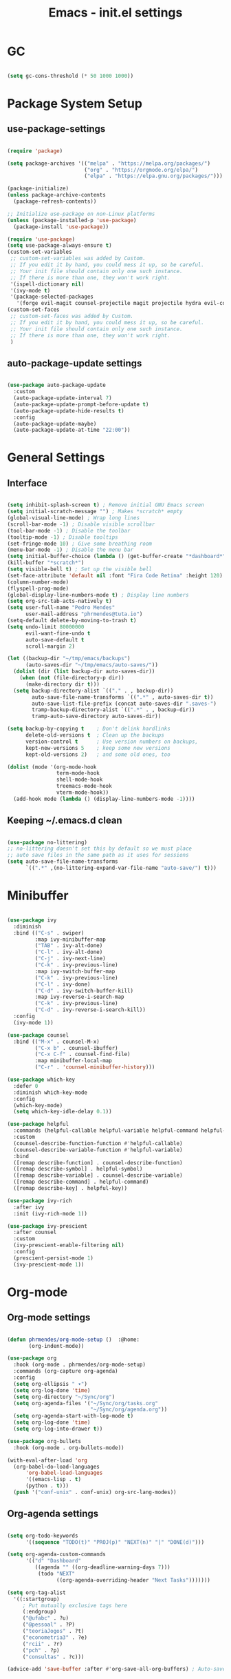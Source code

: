#+title: Emacs - init.el settings
#+PROPERTY: header-args:emacs-lisp :tangle ./init.el :mkdirp yes


* GC

#+begin_src emacs-lisp

  (setq gc-cons-threshold (* 50 1000 1000))

#+end_src

* Package System Setup
** use-package-settings

#+begin_src emacs-lisp

  (require 'package)

  (setq package-archives '(("melpa" . "https://melpa.org/packages/")
                           ("org" . "https://orgmode.org/elpa/")
                           ("elpa" . "https://elpa.gnu.org/packages/")))

  (package-initialize)
  (unless package-archive-contents
    (package-refresh-contents))

  ;; Initialize use-package on non-Linux platforms
  (unless (package-installed-p 'use-package)
    (package-install 'use-package))

  (require 'use-package)
  (setq use-package-always-ensure t)
  (custom-set-variables
   ;; custom-set-variables was added by Custom.
   ;; If you edit it by hand, you could mess it up, so be careful.
   ;; Your init file should contain only one such instance.
   ;; If there is more than one, they won't work right.
   '(ispell-dictionary nil)
   '(ivy-mode t)
   '(package-selected-packages
     '(forge evil-magit counsel-projectile magit projectile hydra evil-collection evil general helpful ivy-rich which-key rainbow-delimiters doom-themes neotree all-the-icons doom-modeline ivy command-log-mode use-package cmake-mode)))
  (custom-set-faces
   ;; custom-set-faces was added by Custom.
   ;; If you edit it by hand, you could mess it up, so be careful.
   ;; Your init file should contain only one such instance.
   ;; If there is more than one, they won't work right.
   )

#+end_src

** auto-package-update settings

#+begin_src emacs-lisp

  (use-package auto-package-update
    :custom
    (auto-package-update-interval 7)
    (auto-package-update-prompt-before-update t)
    (auto-package-update-hide-results t)
    :config
    (auto-package-update-maybe)
    (auto-package-update-at-time "22:00"))

#+end_src

* General Settings
** Interface

#+begin_src emacs-lisp

  (setq inhibit-splash-screen t) ; Remove initial GNU Emacs screen
  (setq initial-scratch-message "") ; Makes *scratch* empty
  (global-visual-line-mode) ; Wrap long lines
  (scroll-bar-mode -1) ; Disable visible scrollbar
  (tool-bar-mode -1) ; Disable the toolbar
  (tooltip-mode -1) ; Disable tooltips
  (set-fringe-mode 10) ; Give some breathing room
  (menu-bar-mode -1) ; Disable the menu bar
  (setq initial-buffer-choice (lambda () (get-buffer-create "*dashboard*")))
  (kill-buffer "*scratch*") 
  (setq visible-bell t) ; Set up the visible bell
  (set-face-attribute 'default nil :font "Fira Code Retina" :height 120) ; Font
  (column-number-mode)
  (flyspell-prog-mode)
  (global-display-line-numbers-mode t) ; Display line numbers
  (setq org-src-tab-acts-natively t)
  (setq user-full-name "Pedro Mendes"
        user-mail-address "phrmendes@tuta.io")
  (setq-default delete-by-moving-to-trash t)
  (setq undo-limit 80000000
        evil-want-fine-undo t
        auto-save-default t
        scroll-margin 2)

  (let ((backup-dir "~/tmp/emacs/backups")
        (auto-saves-dir "~/tmp/emacs/auto-saves/"))
    (dolist (dir (list backup-dir auto-saves-dir))
      (when (not (file-directory-p dir))
        (make-directory dir t)))
    (setq backup-directory-alist `(("." . , backup-dir))
          auto-save-file-name-transforms `((".*" , auto-saves-dir t))
          auto-save-list-file-prefix (concat auto-saves-dir ".saves-")
          tramp-backup-directory-alist `((".*" . , backup-dir))
          tramp-auto-save-directory auto-saves-dir))

  (setq backup-by-copying t    ; Don't delink hardlinks                           
        delete-old-versions t  ; Clean up the backups                             
        version-control t      ; Use version numbers on backups,                  
        kept-new-versions 5    ; keep some new versions                           
        kept-old-versions 2)   ; and some old ones, too 

  (dolist (mode '(org-mode-hook
                  term-mode-hook
                  shell-mode-hook
                  treemacs-mode-hook
                  vterm-mode-hook))
    (add-hook mode (lambda () (display-line-numbers-mode -1))))            

#+end_src

** Keeping ~/.emacs.d clean

#+begin_src emacs-lisp

  (use-package no-littering)
  ;; no-littering doesn't set this by default so we must place
  ;; auto save files in the same path as it uses for sessions
  (setq auto-save-file-name-transforms
        `((".*" ,(no-littering-expand-var-file-name "auto-save/") t)))

#+end_src

* Minibuffer

#+begin_src emacs-lisp

  (use-package ivy
    :diminish
    :bind (("C-s" . swiper)
           :map ivy-minibuffer-map
           ("TAB" . ivy-alt-done)	
           ("C-l" . ivy-alt-done)
           ("C-j" . ivy-next-line)
           ("C-k" . ivy-previous-line)
           :map ivy-switch-buffer-map
           ("C-k" . ivy-previous-line)
           ("C-l" . ivy-done)
           ("C-d" . ivy-switch-buffer-kill)
           :map ivy-reverse-i-search-map
           ("C-k" . ivy-previous-line)
           ("C-d" . ivy-reverse-i-search-kill))
    :config
    (ivy-mode 1))

  (use-package counsel
    :bind (("M-x" . counsel-M-x)
           ("C-x b" . counsel-ibuffer)
           ("C-x C-f" . counsel-find-file)
           :map minibuffer-local-map
           ("C-r" . 'counsel-minibuffer-history)))

  (use-package which-key
    :defer 0
    :diminish which-key-mode
    :config
    (which-key-mode)
    (setq which-key-idle-delay 0.1))

  (use-package helpful
    :commands (helpful-callable helpful-variable helpful-command helpful-key)
    :custom
    (counsel-describe-function-function #'helpful-callable)
    (counsel-describe-variable-function #'helpful-variable)
    :bind
    ([remap describe-function] . counsel-describe-function)
    ([remap describe-symbol] . helpful-symbol)
    ([remap describe-variable] . counsel-describe-variable)
    ([remap describe-command] . helpful-command)
    ([remap describe-key] . helpful-key))

  (use-package ivy-rich
    :after ivy
    :init (ivy-rich-mode 1))

  (use-package ivy-prescient
    :after counsel
    :custom
    (ivy-prescient-enable-filtering nil)
    :config
    (prescient-persist-mode 1)
    (ivy-prescient-mode 1))

#+end_src

* Org-mode
** Org-mode settings

#+begin_src emacs-lisp

  (defun phrmendes/org-mode-setup ()  :@home:
         (org-indent-mode))

  (use-package org
    :hook (org-mode . phrmendes/org-mode-setup)
    :commands (org-capture org-agenda)
    :config
    (setq org-ellipsis " ▾")
    (setq org-log-done 'time)
    (setq org-directory "~/Sync/org")
    (setq org-agenda-files '("~/Sync/org/tasks.org"
                             "~/Sync/org/agenda.org"))
    (setq org-agenda-start-with-log-mode t)
    (setq org-log-done 'time)
    (setq org-log-into-drawer t))

  (use-package org-bullets
    :hook (org-mode . org-bullets-mode))

  (with-eval-after-load 'org
    (org-babel-do-load-languages
        'org-babel-load-languages
        '((emacs-lisp . t)
        (python . t)))
    (push '("conf-unix" . conf-unix) org-src-lang-modes))

#+end_src

** Org-agenda settings

#+begin_src emacs-lisp

  (setq org-todo-keywords
        '((sequence "TODO(t)" "PROJ(p)" "NEXT(n)" "|" "DONE(d)")))

  (setq org-agenda-custom-commands
        '(("d" "Dashboard"
           ((agenda "" ((org-deadline-warning-days 7)))
            (todo "NEXT"
                  ((org-agenda-overriding-header "Next Tasks")))))))

  (setq org-tag-alist
    '((:startgroup)
       ; Put mutually exclusive tags here
       (:endgroup)
       ("@ufabc" . ?u)
       ("@pessoal" . ?P)
       ("teoriaJogos" . ?t)
       ("econometria3" . ?e)
       ("rcii" . ?r)
       ("pch" . ?p)
       ("consultas" . ?c)))

  (advice-add 'save-buffer :after #'org-save-all-org-buffers) ; Auto-save buffers

#+end_src

* Projects

#+begin_src emacs-lisp

  (use-package magit
    :commands (magit magit-status)
    :custom
    (magit-display-buffer-function #'magit-display-buffer-same-window-except-diff-v1))

  (use-package projectile
    :diminish projectile-mode
    :config (projectile-mode)
    :custom ((projectile-completion-system 'ivy))
    :bind-keymap
    ("C-c p" . projectile-command-map)
    :init
    ;; NOTE: Set this to the folder where you keep your Git repos!
    (when (file-directory-p "~/Projects/")
      (setq projectile-project-search-path '("~/Projects/")))
    (setq projectile-switch-project-action #'projectile-dired))

  (use-package counsel-projectile
    :after projectile
    :config (counsel-projectile-mode))

  (use-package forge
    :after magit)

#+end_src

* Aesthetics 

#+begin_src emacs-lisp

  (use-package all-the-icons)

  (use-package treemacs)

  (use-package doom-themes
    :config
    ;; Global settings (defaults)
    (setq doom-themes-enable-bold t    ; if nil, bold is universally disabled
          doom-themes-enable-italic t) ; if nil, italics is universally disabled
    (load-theme 'doom-one t)
    ;; Enable flashing mode-line on errors
    (doom-themes-visual-bell-config)
    ;; Enable custom neotree theme (all-the-icons must be installed!)
    (doom-themes-neotree-config)
    ;; Corrects (and improves) org-mode's native fontification.
    (doom-themes-org-config))

  (use-package doom-modeline
    :init (doom-modeline-mode 1)
    :custom ((doom-modeline-height 15)))

  (use-package rainbow-delimiters
    :hook (prog-mode . rainbow-delimiters-mode))

  (use-package dashboard
    :init
    (progn
      (setq dashboard-items '((recents . 3)
                              (agenda . 3)
                              (projects . 3)
                              (bookmarks . 3)))
      (setq dashboard-center-content t)
      (setq dashboard-set-heading-icons t)
      (setq dashboard-set-file-icons t)
      (setq dashboard-week-agenda t)
      (setq dashboard-filter-agenda-entry 'dashboard-no-filter-agenda))
    :config
    (dashboard-setup-startup-hook))

#+end_src

* Spelling 

#+begin_src emacs-lisp

  (let ((langs '("pt_BR" "en_US")))
    (setq lang-ring (make-ring (length langs)))
    (dolist (elem langs) (ring-insert lang-ring elem)))
  (let ((dics '("brazilian" "american-english")))
    (setq dic-ring (make-ring (length dics)))
    (dolist (elem dics) (ring-insert dic-ring elem)))

  (defun cycle-ispell-languages ()
    (interactive)
    (let (
          (lang (ring-ref lang-ring -1))
          (dic (ring-ref dic-ring -1))
          )
      (ring-insert lang-ring lang)
      (ring-insert dic-ring dic)
      (ispell-change-dictionary lang)
      (setq ispell-complete-word-dict (concat "/usr/share/dict/" dic))))

#+end_src

* Autocomplete
** Company Mode

#+begin_src emacs-lisp

  (use-package company
    :init
    (add-hook 'after-init-hook 'global-company-mode)
    :bind
    (:map company-active-map
          ("<tab>" . company-complete-selection))
    (:map lsp-mode-map
          ("<tab>" . company-indent-or-complete-common))
    :config
    (setq company-idle-delay 0
          company-minimum-prefix-length 2
          company-show-numbers 5))

  (use-package company-box
    :hook (company-mode . company-box-mode))

#+end_src

** lsp-mode

#+begin_src emacs-lisp

  (defun phrmendes/lsp-mode-setup ()
    (setq lsp-headerline-breadcrumb-segments '(path-up-to-project file symbols))
    (lsp-headerline-breadcrumb-mode))

  (use-package lsp-mode
    :commands (lsp lsp-deferred)
    :hook (lsp-mode . phrmendes/lsp-mode-setup)
    :init
    (setq lsp-keymap-prefix "C-c l")
    :config
    (lsp-enable-which-key-integration t))

  (use-package dap-mode
    :commands (dap-debug))

  (use-package python-mode
    :hook (python-mode . lsp-deferred)
    :custom
    (python-shell-interpreter "python3")
    (dap-python-executable "python3")
    (dap-python-debugger 'debugpy)
    :config
    (require 'dap-python))

  (use-package pyvenv
    :after python-mode
    :config
    (pyvenv-mode 0))

  (use-package lsp-ui
    :hook (lsp-mode . lsp-ui-mode)
    :custom
    (lsp-ui-doc-position 'bottom))

  (use-package lsp-treemacs
    :after lsp-mode)

  (use-package lsp-ivy
    :after lsp-mode)

  (completion-at-point)

  (use-package evil-nerd-commenter
    :bind ("C-S-c" . evilnc-comment-or-uncomment-lines))

#+end_src

* vterm 

#+begin_src emacs-lisp

  (use-package vterm
    :commands vterm
    :config
    (setq term-prompt-regexp "^[^#$%>\n]*[#$%>] *") 
    (setq vterm-shell "zsh")
    (setq vterm-max-scrollback 10000))

#+end_src

* Keybindings

#+begin_src emacs-lisp

  (use-package evil
    :init
    (setq evil-want-integration t)
    (setq evil-want-keybinding nil)
    (setq evil-want-C-u-scroll t)
    (setq evil-want-C-i-jump nil)
    :config
    (evil-mode 1)
    (define-key evil-insert-state-map (kbd "C-g") 'evil-normal-state)
    (define-key evil-insert-state-map (kbd "C-h") 'evil-delete-backward-char-and-join)
    (evil-global-set-key 'motion "j" 'evil-next-visual-line)
    (evil-global-set-key 'motion "k" 'evil-previous-visual-line))

  (use-package evil-collection
    :after evil
    :config
    (evil-collection-init))

  (use-package drag-stuff)

  (drag-stuff-global-mode 1)
  (drag-stuff-define-keys)

  (use-package general
    :after evil
    :config
    (general-create-definer phrmendes/leader-keys
      :keymaps '(normal insert visual emacs dired)
      :prefix "SPC"
      :global-prefix "C-SPC"))

  (use-package hydra
    :defer t)

  (general-define-key
   "<escape>" 'keyboard-escape-quit
   "C-s" 'swiper-isearch
   "M-y" 'counsel-yank-pop
   "<f1> f" 'counsel-describe-function
   "<f1> v" 'counsel-describe-variable
   "<f1> l" 'counsel-find-library
   "<f2> i" 'counsel-info-lookup-symbol
   "<f2> u" 'counsel-unicode-char
   "<f2> j" 'counsel-set-variable
   "C-x b" 'ivy-switch-buffer
   "C-c v" 'ivy-push-view
   "C-c V" 'ivy-pop-view
   "<f5>" 'cycle-ispell-languages
   "<f6>" 'org-babel-tangle)

  (defhydra hydra-text-scale (:timeout 4)
    "scale text"
    ("j" text-scale-increase "in")
    ("k" text-scale-decrease "out")
    ("f" nil "finished" :exit t))

  (phrmendes/leader-keys
    "b" '(ivy-switch-buffer :which-key "switch buffer")
    "i" '(ibuffer :which-key "ibuffer-list-buffers")
    "f" '(counsel-find-file :which-key "find file")
    "c" '(org-insert-structure-template :which-key "templates")
    "k" '(kill-buffer :which-key "kill buffer")
    "g" '(magit :which-key "magit")
    "v" '(vterm :which-key "vterm")
    "d" '(dired :which-key "directory editor")
    "tf" '(treemacs :which-key "treemacs")
    "ts" '(lsp-treemacs-symbols :which-key "treemacs symbols")
    "sa" '(flyspell-mode :which-key "flyspell mode")
    "sc" '(flyspell-correct-word :which-key "flyspell correct word")
    "sb" '(flyspell-buffer :which-key "flyspell correct buffer")
    "sw" '(flyspell-word :which-key "flyspell correct word")
    "ts" '(hydra-text-scale/body :which-key "scale text")
    "oa" '(org-agenda :which-key "org-agenda")
    "os" '(org-schedule :which-key "org-schedule")
    "od" '(org-deadline :which-key "org-deadline")
    "oc" '(org-time-stamp :which-key "org-time-stamp")
    "of" '(org-archive-subtree :which-key "org-archive")
    "ot" '(counsel-org-tag :which-key "org-tags")
    "oe" '(org-edit-src-code :which-key "org-edit-src-code")
    "ox" '(org-babel-execute-src-block :which-key "org-babel-exec-chunk")
    "ls" '(lsp :which-key "start lsp")  
    "lf" '(lsp-find-definition :which-key "lsp find definition")
    "lr" '(lsp-find-references :which-key "lsp find references")
    "le" '(lsp-rename :which-key "lsp rename")
    "ld" '(flymake-show-diagnostics-buffer :which-key "diagnostic")
    "lt" '(lsp-format-buffer :which-key "lsp format buffer")
    "li" '(lsp-ivy-workspace-symbol :which-key "ivy symbol search"))

#+end_src

* dired
#+begin_src emacs-lisp

  (use-package dired
    :ensure nil
    :commands (dired dired-jump)
    :bind (("C-x C-j" . dired-jump))
    :custom ((dired-listing-switches "-agho --group-directories-first"))
    :config
    (evil-collection-define-key 'normal 'dired-mode-map
      "h" 'dired-single-up-directory
      "l" 'dired-single-buffer))

  (use-package dired-single
    :commands (dired dired-jump))

  (use-package all-the-icons-dired
    :hook (dired-mode . all-the-icons-dired-mode))

  (use-package dired-hide-dotfiles
    :hook (dired-mode . dired-hide-dotfiles-mode)
    :config
    (evil-collection-define-key 'normal 'dired-mode-map
      "H" 'dired-hide-dotfiles-mode))

#+end_src

* GC

#+begin_src emacs-lisp

  (setq gc-cons-threshold (* 2 1000 1000))

#+end_src
